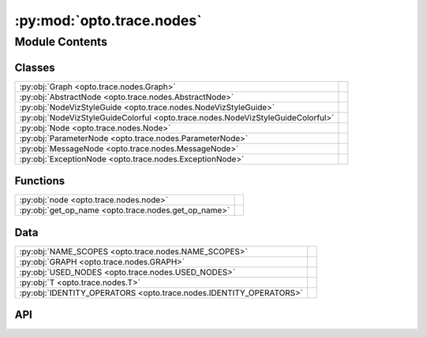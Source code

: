 :py:mod:`opto.trace.nodes`
==========================

.. py:module:: opto.trace.nodes

.. autodoc2-docstring:: opto.trace.nodes
   :allowtitles:

Module Contents
---------------

Classes
~~~~~~~

.. list-table::
   :class: autosummary longtable
   :align: left

   * - :py:obj:`Graph <opto.trace.nodes.Graph>`
     - .. autodoc2-docstring:: opto.trace.nodes.Graph
          :summary:
   * - :py:obj:`AbstractNode <opto.trace.nodes.AbstractNode>`
     - .. autodoc2-docstring:: opto.trace.nodes.AbstractNode
          :summary:
   * - :py:obj:`NodeVizStyleGuide <opto.trace.nodes.NodeVizStyleGuide>`
     - .. autodoc2-docstring:: opto.trace.nodes.NodeVizStyleGuide
          :summary:
   * - :py:obj:`NodeVizStyleGuideColorful <opto.trace.nodes.NodeVizStyleGuideColorful>`
     - .. autodoc2-docstring:: opto.trace.nodes.NodeVizStyleGuideColorful
          :summary:
   * - :py:obj:`Node <opto.trace.nodes.Node>`
     - .. autodoc2-docstring:: opto.trace.nodes.Node
          :summary:
   * - :py:obj:`ParameterNode <opto.trace.nodes.ParameterNode>`
     -
   * - :py:obj:`MessageNode <opto.trace.nodes.MessageNode>`
     - .. autodoc2-docstring:: opto.trace.nodes.MessageNode
          :summary:
   * - :py:obj:`ExceptionNode <opto.trace.nodes.ExceptionNode>`
     - .. autodoc2-docstring:: opto.trace.nodes.ExceptionNode
          :summary:

Functions
~~~~~~~~~

.. list-table::
   :class: autosummary longtable
   :align: left

   * - :py:obj:`node <opto.trace.nodes.node>`
     - .. autodoc2-docstring:: opto.trace.nodes.node
          :summary:
   * - :py:obj:`get_op_name <opto.trace.nodes.get_op_name>`
     - .. autodoc2-docstring:: opto.trace.nodes.get_op_name
          :summary:

Data
~~~~

.. list-table::
   :class: autosummary longtable
   :align: left

   * - :py:obj:`NAME_SCOPES <opto.trace.nodes.NAME_SCOPES>`
     - .. autodoc2-docstring:: opto.trace.nodes.NAME_SCOPES
          :summary:
   * - :py:obj:`GRAPH <opto.trace.nodes.GRAPH>`
     - .. autodoc2-docstring:: opto.trace.nodes.GRAPH
          :summary:
   * - :py:obj:`USED_NODES <opto.trace.nodes.USED_NODES>`
     - .. autodoc2-docstring:: opto.trace.nodes.USED_NODES
          :summary:
   * - :py:obj:`T <opto.trace.nodes.T>`
     - .. autodoc2-docstring:: opto.trace.nodes.T
          :summary:
   * - :py:obj:`IDENTITY_OPERATORS <opto.trace.nodes.IDENTITY_OPERATORS>`
     - .. autodoc2-docstring:: opto.trace.nodes.IDENTITY_OPERATORS
          :summary:

API
~~~

.. py:function:: node(data, name=None, trainable=False, description=None, constraint=None)
   :canonical: opto.trace.nodes.node

   .. autodoc2-docstring:: opto.trace.nodes.node

.. py:data:: NAME_SCOPES
   :canonical: opto.trace.nodes.NAME_SCOPES
   :value: []

   .. autodoc2-docstring:: opto.trace.nodes.NAME_SCOPES

.. py:class:: Graph()
   :canonical: opto.trace.nodes.Graph

   .. autodoc2-docstring:: opto.trace.nodes.Graph

   .. rubric:: Initialization

   .. autodoc2-docstring:: opto.trace.nodes.Graph.__init__

   .. py:attribute:: TRACE
      :canonical: opto.trace.nodes.Graph.TRACE
      :value: True

      .. autodoc2-docstring:: opto.trace.nodes.Graph.TRACE

   .. py:method:: clear()
      :canonical: opto.trace.nodes.Graph.clear

      .. autodoc2-docstring:: opto.trace.nodes.Graph.clear

   .. py:method:: register(node)
      :canonical: opto.trace.nodes.Graph.register

      .. autodoc2-docstring:: opto.trace.nodes.Graph.register

   .. py:method:: get(name)
      :canonical: opto.trace.nodes.Graph.get

      .. autodoc2-docstring:: opto.trace.nodes.Graph.get

   .. py:property:: roots
      :canonical: opto.trace.nodes.Graph.roots

      .. autodoc2-docstring:: opto.trace.nodes.Graph.roots

.. py:data:: GRAPH
   :canonical: opto.trace.nodes.GRAPH
   :value: 'Graph(...)'

   .. autodoc2-docstring:: opto.trace.nodes.GRAPH

.. py:data:: USED_NODES
   :canonical: opto.trace.nodes.USED_NODES
   :value: 'list(...)'

   .. autodoc2-docstring:: opto.trace.nodes.USED_NODES

.. py:data:: T
   :canonical: opto.trace.nodes.T
   :value: 'TypeVar(...)'

   .. autodoc2-docstring:: opto.trace.nodes.T

.. py:class:: AbstractNode(value, *, name=None, trainable=False)
   :canonical: opto.trace.nodes.AbstractNode

   Bases: :py:obj:`typing.Generic`\ [\ :py:obj:`opto.trace.nodes.T`\ ]

   .. autodoc2-docstring:: opto.trace.nodes.AbstractNode

   .. rubric:: Initialization

   .. autodoc2-docstring:: opto.trace.nodes.AbstractNode.__init__

   .. py:property:: data
      :canonical: opto.trace.nodes.AbstractNode.data

      .. autodoc2-docstring:: opto.trace.nodes.AbstractNode.data

   .. py:property:: parents
      :canonical: opto.trace.nodes.AbstractNode.parents

      .. autodoc2-docstring:: opto.trace.nodes.AbstractNode.parents

   .. py:property:: children
      :canonical: opto.trace.nodes.AbstractNode.children

      .. autodoc2-docstring:: opto.trace.nodes.AbstractNode.children

   .. py:property:: name
      :canonical: opto.trace.nodes.AbstractNode.name

      .. autodoc2-docstring:: opto.trace.nodes.AbstractNode.name

   .. py:property:: py_name
      :canonical: opto.trace.nodes.AbstractNode.py_name

      .. autodoc2-docstring:: opto.trace.nodes.AbstractNode.py_name

   .. py:property:: id
      :canonical: opto.trace.nodes.AbstractNode.id

      .. autodoc2-docstring:: opto.trace.nodes.AbstractNode.id

   .. py:property:: level
      :canonical: opto.trace.nodes.AbstractNode.level

      .. autodoc2-docstring:: opto.trace.nodes.AbstractNode.level

   .. py:property:: is_root
      :canonical: opto.trace.nodes.AbstractNode.is_root

      .. autodoc2-docstring:: opto.trace.nodes.AbstractNode.is_root

   .. py:property:: is_leaf
      :canonical: opto.trace.nodes.AbstractNode.is_leaf

      .. autodoc2-docstring:: opto.trace.nodes.AbstractNode.is_leaf

   .. py:method:: lt(other)
      :canonical: opto.trace.nodes.AbstractNode.lt

      .. autodoc2-docstring:: opto.trace.nodes.AbstractNode.lt

   .. py:method:: gt(other)
      :canonical: opto.trace.nodes.AbstractNode.gt

      .. autodoc2-docstring:: opto.trace.nodes.AbstractNode.gt

.. py:data:: IDENTITY_OPERATORS
   :canonical: opto.trace.nodes.IDENTITY_OPERATORS
   :value: ('identity', 'clone')

   .. autodoc2-docstring:: opto.trace.nodes.IDENTITY_OPERATORS

.. py:function:: get_op_name(description)
   :canonical: opto.trace.nodes.get_op_name

   .. autodoc2-docstring:: opto.trace.nodes.get_op_name

.. py:class:: NodeVizStyleGuide(style='default', print_limit=100)
   :canonical: opto.trace.nodes.NodeVizStyleGuide

   .. autodoc2-docstring:: opto.trace.nodes.NodeVizStyleGuide

   .. rubric:: Initialization

   .. autodoc2-docstring:: opto.trace.nodes.NodeVizStyleGuide.__init__

   .. py:method:: get_attrs(x)
      :canonical: opto.trace.nodes.NodeVizStyleGuide.get_attrs

      .. autodoc2-docstring:: opto.trace.nodes.NodeVizStyleGuide.get_attrs

   .. py:method:: get_label(x)
      :canonical: opto.trace.nodes.NodeVizStyleGuide.get_label

      .. autodoc2-docstring:: opto.trace.nodes.NodeVizStyleGuide.get_label

   .. py:method:: get_node_shape(x)
      :canonical: opto.trace.nodes.NodeVizStyleGuide.get_node_shape

      .. autodoc2-docstring:: opto.trace.nodes.NodeVizStyleGuide.get_node_shape

   .. py:method:: get_color(x)
      :canonical: opto.trace.nodes.NodeVizStyleGuide.get_color

      .. autodoc2-docstring:: opto.trace.nodes.NodeVizStyleGuide.get_color

   .. py:method:: get_style(x)
      :canonical: opto.trace.nodes.NodeVizStyleGuide.get_style

      .. autodoc2-docstring:: opto.trace.nodes.NodeVizStyleGuide.get_style

.. py:class:: NodeVizStyleGuideColorful(style='default', print_limit=100)
   :canonical: opto.trace.nodes.NodeVizStyleGuideColorful

   Bases: :py:obj:`opto.trace.nodes.NodeVizStyleGuide`

   .. autodoc2-docstring:: opto.trace.nodes.NodeVizStyleGuideColorful

   .. rubric:: Initialization

   .. autodoc2-docstring:: opto.trace.nodes.NodeVizStyleGuideColorful.__init__

   .. py:method:: get_attrs(x)
      :canonical: opto.trace.nodes.NodeVizStyleGuideColorful.get_attrs

      .. autodoc2-docstring:: opto.trace.nodes.NodeVizStyleGuideColorful.get_attrs

   .. py:method:: get_border_color(x)
      :canonical: opto.trace.nodes.NodeVizStyleGuideColorful.get_border_color

      .. autodoc2-docstring:: opto.trace.nodes.NodeVizStyleGuideColorful.get_border_color

   .. py:method:: get_color(x)
      :canonical: opto.trace.nodes.NodeVizStyleGuideColorful.get_color

      .. autodoc2-docstring:: opto.trace.nodes.NodeVizStyleGuideColorful.get_color

   .. py:method:: get_style(x)
      :canonical: opto.trace.nodes.NodeVizStyleGuideColorful.get_style

      .. autodoc2-docstring:: opto.trace.nodes.NodeVizStyleGuideColorful.get_style

.. py:class:: Node(value: typing.Any, *, name: str = None, trainable: bool = False, description: str = '[Node] This is a node in a computational graph.', constraint: typing.Union[None, str] = None, info: typing.Union[None, typing.Dict] = None)
   :canonical: opto.trace.nodes.Node

   Bases: :py:obj:`opto.trace.nodes.AbstractNode`\ [\ :py:obj:`opto.trace.nodes.T`\ ]

   .. autodoc2-docstring:: opto.trace.nodes.Node

   .. rubric:: Initialization

   .. autodoc2-docstring:: opto.trace.nodes.Node.__init__

   .. py:method:: zero_feedback()
      :canonical: opto.trace.nodes.Node.zero_feedback

      .. autodoc2-docstring:: opto.trace.nodes.Node.zero_feedback

   .. py:property:: feedback
      :canonical: opto.trace.nodes.Node.feedback

      .. autodoc2-docstring:: opto.trace.nodes.Node.feedback

   .. py:property:: description
      :canonical: opto.trace.nodes.Node.description

      .. autodoc2-docstring:: opto.trace.nodes.Node.description

   .. py:property:: info
      :canonical: opto.trace.nodes.Node.info

      .. autodoc2-docstring:: opto.trace.nodes.Node.info

   .. py:property:: type
      :canonical: opto.trace.nodes.Node.type

      .. autodoc2-docstring:: opto.trace.nodes.Node.type

   .. py:property:: parameter_dependencies
      :canonical: opto.trace.nodes.Node.parameter_dependencies

      .. autodoc2-docstring:: opto.trace.nodes.Node.parameter_dependencies

   .. py:property:: expandable_dependencies
      :canonical: opto.trace.nodes.Node.expandable_dependencies

      .. autodoc2-docstring:: opto.trace.nodes.Node.expandable_dependencies

   .. py:method:: backward(feedback: typing.Any = '', propagator=None, retain_graph=False, visualize=False, simple_visualization=True, reverse_plot=False, print_limit=100)
      :canonical: opto.trace.nodes.Node.backward

      .. autodoc2-docstring:: opto.trace.nodes.Node.backward

   .. py:method:: clone()
      :canonical: opto.trace.nodes.Node.clone

      .. autodoc2-docstring:: opto.trace.nodes.Node.clone

   .. py:method:: detach()
      :canonical: opto.trace.nodes.Node.detach

      .. autodoc2-docstring:: opto.trace.nodes.Node.detach

   .. py:method:: getattr(key)
      :canonical: opto.trace.nodes.Node.getattr

      .. autodoc2-docstring:: opto.trace.nodes.Node.getattr

   .. py:method:: call(fun: str, *args, **kwargs)
      :canonical: opto.trace.nodes.Node.call

      .. autodoc2-docstring:: opto.trace.nodes.Node.call

   .. py:method:: len()
      :canonical: opto.trace.nodes.Node.len

      .. autodoc2-docstring:: opto.trace.nodes.Node.len

   .. py:method:: eq(other)
      :canonical: opto.trace.nodes.Node.eq

      .. autodoc2-docstring:: opto.trace.nodes.Node.eq

   .. py:method:: format(*args, **kwargs)
      :canonical: opto.trace.nodes.Node.format

      .. autodoc2-docstring:: opto.trace.nodes.Node.format

   .. py:method:: capitalize()
      :canonical: opto.trace.nodes.Node.capitalize

      .. autodoc2-docstring:: opto.trace.nodes.Node.capitalize

   .. py:method:: lower()
      :canonical: opto.trace.nodes.Node.lower

      .. autodoc2-docstring:: opto.trace.nodes.Node.lower

   .. py:method:: upper()
      :canonical: opto.trace.nodes.Node.upper

      .. autodoc2-docstring:: opto.trace.nodes.Node.upper

   .. py:method:: swapcase()
      :canonical: opto.trace.nodes.Node.swapcase

      .. autodoc2-docstring:: opto.trace.nodes.Node.swapcase

   .. py:method:: title()
      :canonical: opto.trace.nodes.Node.title

      .. autodoc2-docstring:: opto.trace.nodes.Node.title

   .. py:method:: split(sep=None, maxsplit=-1)
      :canonical: opto.trace.nodes.Node.split

      .. autodoc2-docstring:: opto.trace.nodes.Node.split

   .. py:method:: strip(chars=None)
      :canonical: opto.trace.nodes.Node.strip

      .. autodoc2-docstring:: opto.trace.nodes.Node.strip

   .. py:method:: replace(old, new, count=-1)
      :canonical: opto.trace.nodes.Node.replace

      .. autodoc2-docstring:: opto.trace.nodes.Node.replace

   .. py:method:: items()
      :canonical: opto.trace.nodes.Node.items

      .. autodoc2-docstring:: opto.trace.nodes.Node.items

   .. py:method:: values()
      :canonical: opto.trace.nodes.Node.values

      .. autodoc2-docstring:: opto.trace.nodes.Node.values

   .. py:method:: keys()
      :canonical: opto.trace.nodes.Node.keys

      .. autodoc2-docstring:: opto.trace.nodes.Node.keys

   .. py:method:: pop(__index=-1)
      :canonical: opto.trace.nodes.Node.pop

      .. autodoc2-docstring:: opto.trace.nodes.Node.pop

   .. py:method:: append(*args, **kwargs)
      :canonical: opto.trace.nodes.Node.append

      .. autodoc2-docstring:: opto.trace.nodes.Node.append

.. py:class:: ParameterNode(value, *, name=None, trainable=True, description='[ParameterNode] This is a ParameterNode in a computational graph.', constraint=None, info=None)
   :canonical: opto.trace.nodes.ParameterNode

   Bases: :py:obj:`opto.trace.nodes.Node`\ [\ :py:obj:`opto.trace.nodes.T`\ ]

.. py:class:: MessageNode(value, *, inputs: typing.Union[typing.List[opto.trace.nodes.Node], typing.Dict[str, opto.trace.nodes.Node]], description: str, constraint=None, name=None, info=None)
   :canonical: opto.trace.nodes.MessageNode

   Bases: :py:obj:`opto.trace.nodes.Node`\ [\ :py:obj:`opto.trace.nodes.T`\ ]

   .. autodoc2-docstring:: opto.trace.nodes.MessageNode

   .. rubric:: Initialization

   .. autodoc2-docstring:: opto.trace.nodes.MessageNode.__init__

   .. py:property:: inputs
      :canonical: opto.trace.nodes.MessageNode.inputs

      .. autodoc2-docstring:: opto.trace.nodes.MessageNode.inputs

   .. py:property:: external_dependencies
      :canonical: opto.trace.nodes.MessageNode.external_dependencies

      .. autodoc2-docstring:: opto.trace.nodes.MessageNode.external_dependencies

.. py:class:: ExceptionNode(value: Exception, *, inputs: typing.Union[typing.List[opto.trace.nodes.Node], typing.Dict[str, opto.trace.nodes.Node]], description: str = '[ExceptionNode] This is node containing the error of execution.', constraint=None, name=None, info=None)
   :canonical: opto.trace.nodes.ExceptionNode

   Bases: :py:obj:`opto.trace.nodes.MessageNode`\ [\ :py:obj:`opto.trace.nodes.T`\ ]

   .. autodoc2-docstring:: opto.trace.nodes.ExceptionNode

   .. rubric:: Initialization

   .. autodoc2-docstring:: opto.trace.nodes.ExceptionNode.__init__

   .. py:method:: create_feedback(style='simple')
      :canonical: opto.trace.nodes.ExceptionNode.create_feedback

      .. autodoc2-docstring:: opto.trace.nodes.ExceptionNode.create_feedback

